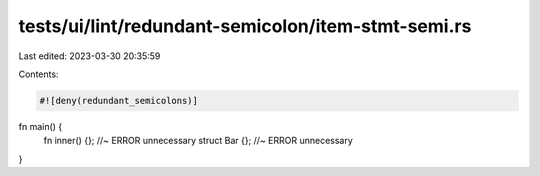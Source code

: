 tests/ui/lint/redundant-semicolon/item-stmt-semi.rs
===================================================

Last edited: 2023-03-30 20:35:59

Contents:

.. code-block:: rs

    #![deny(redundant_semicolons)]

fn main() {
    fn inner() {}; //~ ERROR unnecessary
    struct Bar {}; //~ ERROR unnecessary
}


